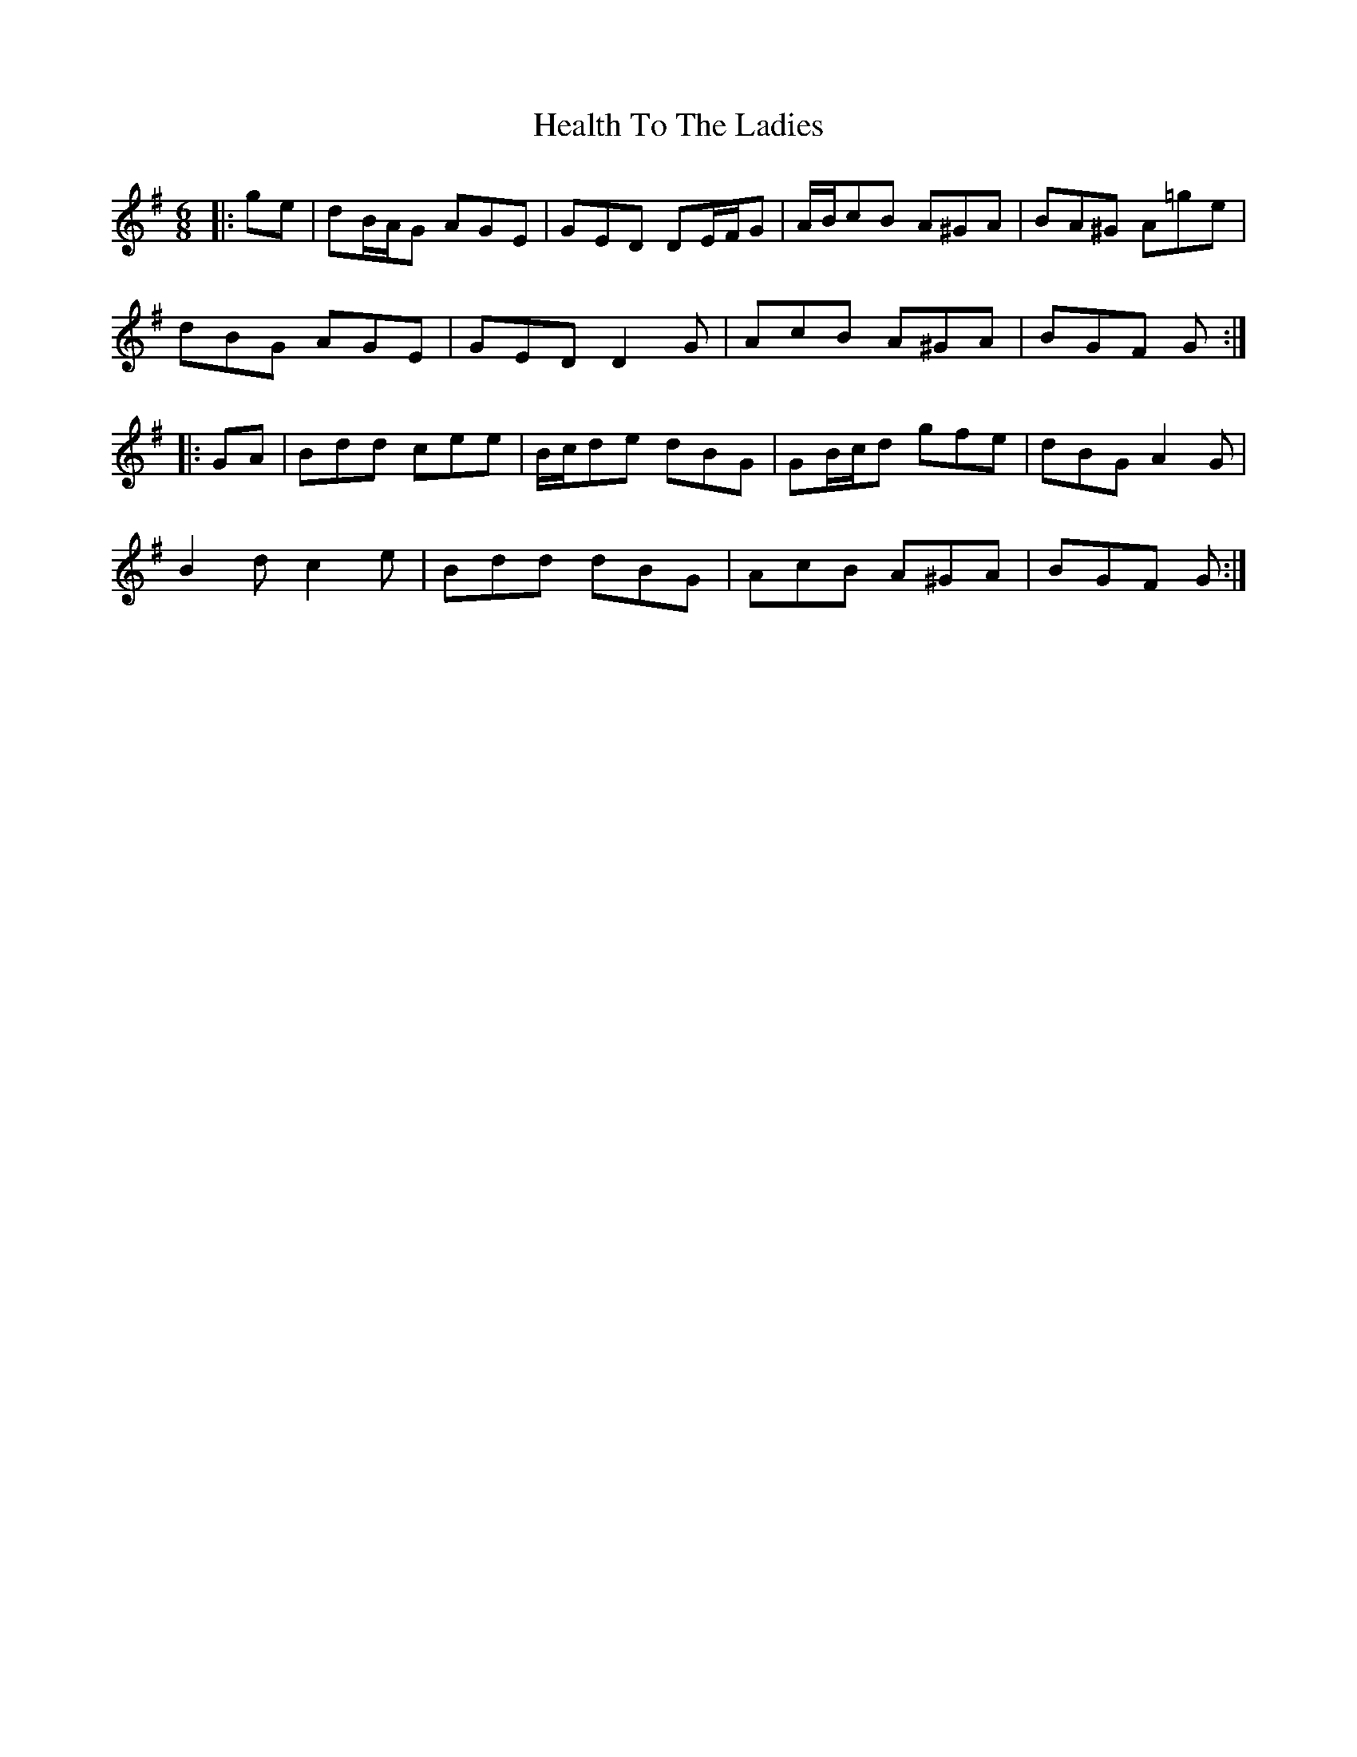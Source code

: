 X: 17012
T: Health To The Ladies
R: jig
M: 6/8
K: Gmajor
|:ge|dB/A/G AGE|GED DE/F/G|A/B/cB A^GA|BA^G A=ge|
dBG AGE|GED D2 G|AcB A^GA|BGF G:|
|:GA|Bdd cee|B/c/de dBG|GB/c/d gfe|dBG A2 G|
B2 d c2 e|Bdd dBG|AcB A^GA|BGF G:|

